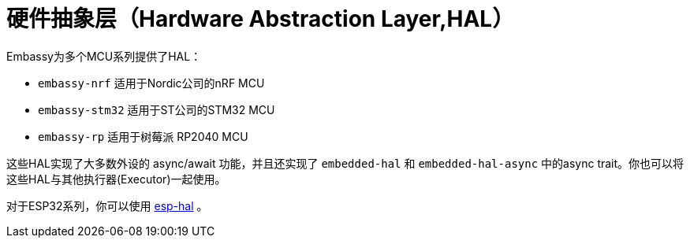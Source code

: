 = 硬件抽象层（Hardware Abstraction Layer,HAL）

Embassy为多个MCU系列提供了HAL：

* `embassy-nrf` 适用于Nordic公司的nRF MCU
* `embassy-stm32` 适用于ST公司的STM32 MCU
* `embassy-rp` 适用于树莓派 RP2040 MCU

这些HAL实现了大多数外设的 async/await 功能，并且还实现了 `embedded-hal` 和 `embedded-hal-async` 中的async trait。你也可以将这些HAL与其他执行器(Executor)一起使用。

对于ESP32系列，你可以使用 link:https://github.com/esp-rs/esp-hal[esp-hal] 。
